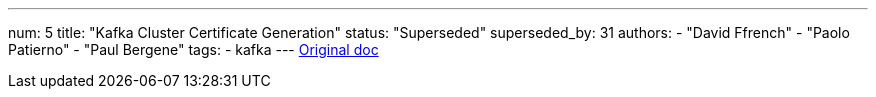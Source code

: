 ---
num: 5
title: "Kafka Cluster Certificate Generation"
status: "Superseded"
superseded_by: 31
authors:
  - "David Ffrench"
  - "Paolo Patierno"
  - "Paul Bergene"
tags: 
  - kafka
---
https://docs.google.com/document/d/17ukdP2skTbqWYcYocr_HMnUXHFgz4oZRG3fPdFzf4KY/edit#[Original doc]
